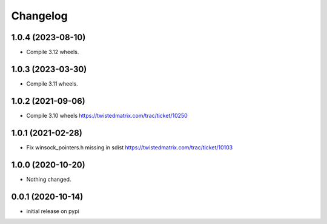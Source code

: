 Changelog
=========

1.0.4 (2023-08-10)
------------------

- Compile 3.12 wheels.


1.0.3 (2023-03-30)
------------------

- Compile 3.11 wheels.


1.0.2 (2021-09-06)
------------------

- Compile 3.10 wheels https://twistedmatrix.com/trac/ticket/10250


1.0.1 (2021-02-28)
------------------

- Fix winsock_pointers.h missing in sdist https://twistedmatrix.com/trac/ticket/10103


1.0.0 (2020-10-20)
------------------

- Nothing changed.


0.0.1 (2020-10-14)
------------------

- initial release on pypi
